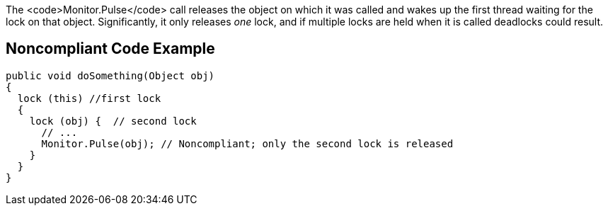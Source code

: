 The <code>Monitor.Pulse</code> call releases the object on which it was called and wakes up the first thread waiting for the lock on that object. Significantly, it only releases _one_ lock, and if multiple locks are held when it is called deadlocks could result.

== Noncompliant Code Example

----
public void doSomething(Object obj) 
{  
  lock (this) //first lock
  {
    lock (obj) {  // second lock
      // ...
      Monitor.Pulse(obj); // Noncompliant; only the second lock is released
    }
  }
}
----
